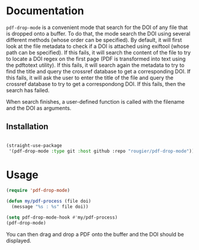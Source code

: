 * Documentation

~pdf-drop-mode~ is a convenient mode that search for the DOI of any file that is dropped onto a buffer. To do that, the mode search the DOI using several different methods (whose order can be specified). By default, it will first look at the file metadata to check if a DOI is attached using exiftool (whose path can be specified). If this fails, it will search the content of the file  to try to locate a DOI regex on the first page (PDF is transformed into text  using the pdftotext utility). If this fails, it will search again the  metadata to try to find the title and query the crossref database to get a  corresponding DOI. If this fails, it will ask the user to enter the title of
 the file and query the crossref database to try to get a correspondong DOI. If this fails, then the search has failed.

When search finishes, a user-defined function is called with the filename and
the DOI as arguments.

** Installation

#+begin_src emacs-lisp

(straight-use-package
 '(pdf-drop-mode :type git :host github :repo "rougier/pdf-drop-mode"))

#+end_src

* Usage

#+begin_src emacs-lisp
(require 'pdf-drop-mode)

(defun my/pdf-process (file doi)
  (message "%s : %s" file doi))

(setq pdf-drop-mode-hook #'my/pdf-process)
(pdf-drop-mode)

#+end_src

You can then drag and drop a PDF onto the buffer and the DOI should be displayed.
